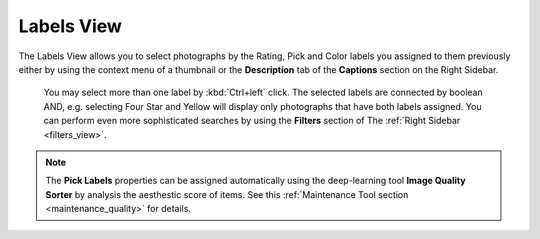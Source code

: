 .. meta::
   :description: digiKam Main Window Labels View
   :keywords: digiKam, documentation, user manual, photo management, open source, free, learn, easy

.. metadata-placeholder

   :authors: - digiKam Team (see Credits and License for details)

   :license: Creative Commons License SA 4.0

.. _labels_view:

Labels View
-----------

The Labels View allows you to select photographs by the Rating, Pick and Color labels you assigned to them previously either by using the context menu of a thumbnail or the **Description** tab of the **Captions** section on the Right Sidebar.

.. figure:: images/mainwindow_labelsview.webp

 You may select more than one label by :kbd:`Ctrl+left` click. The selected labels are connected by boolean AND, e.g. selecting Four Star and Yellow will display only photographs that have both labels assigned. You can perform even more sophisticated searches by using the **Filters** section of The :ref:`Right Sidebar <filters_view>`.

.. note::

    The **Pick Labels** properties can be assigned automatically using the deep-learning tool **Image Quality Sorter** by analysis the aesthestic score of items. See this :ref:`Maintenance Tool section <maintenance_quality>` for details.